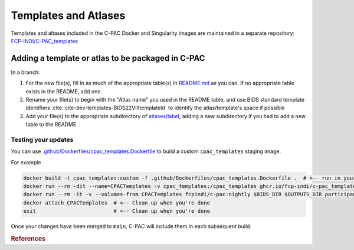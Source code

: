 Templates and Atlases
=====================

Templates and altases included in the C-PAC Docker and Singularity images are maintained in a separate repository: `FCP-INDI/C-PAC_templates <https://github.com/FCP-INDI/C-PAC_templates>`_

Adding a template or atlas to be packaged in C-PAC
^^^^^^^^^^^^^^^^^^^^^^^^^^^^^^^^^^^^^^^^^^^^^^^^^^

In a branch:

#. For the new file(s), fill in as much of the appropriate table(s) in `README.md <https://github.com/FCP-INDI/C-PAC_templates/blob/main/README.md>`_ as you can. If no appropriate table exists in the README, add one.
#. Rename your file(s) to begin with the "Atlas name" you used in the README table, and use BIDS standard template identifiers :cite:`cite-dev-templates-BIDS22VIIItemplateId` to identify the atlas/template's space if possible
#. Add your file(s) to the appropriate subdirectory of `atlases/label <https://github.com/FCP-INDI/C-PAC_templates/tree/main/atlases/label>`_, adding a new subdirectory if you had to add a new table to the README.

Testing your updates
--------------------

You can use `.github/Dockerfiles/cpac_templates.Dockerfile <https://github.com/FCP-INDI/C-PAC_templates/blob/main/.github/Dockerfiles/cpac_templates.Dockerfile>`_ to build a custom ``cpac_templates`` staging image.

For example

.. code:: BASH
   
   docker build -t cpac_templates:custom -f .github/Dockerfiles/cpac_templates.Dockerfile .  # <-- run in your modified fork or branch of FCP-INDI/C-PAC_templates
   docker run --rm -dit --name=CPACTemplates -v cpac_templates:/cpac_templates ghcr.io/fcp-indi/c-pac_templates:latest  # <-- Start a daemon image with your custom templates
   docker run --rm -it -v --volumes-from CPACTemplates fcpindi/c-pac:nightly $BIDS_DIR $OUTPUTS_DIR participant  # <-- Use C-PAC as usual, but bind the custom /cpac_templates
   docker attach CPACTemplates  # <-- Clean up when you're done
   exit                         # <-- Clean up when you're done


Once your changes have been merged to ``main``, C-PAC will include them in each subsequent build.

.. rubric:: References

.. bibliography::
   :cited:
   :keyprefix: cite-dev-templates-
